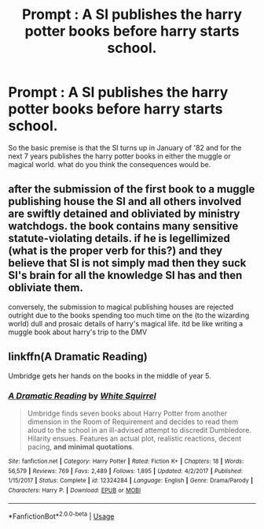 #+TITLE: Prompt : A SI publishes the harry potter books before harry starts school.

* Prompt : A SI publishes the harry potter books before harry starts school.
:PROPERTIES:
:Author: ccoottyy123
:Score: 6
:DateUnix: 1549498797.0
:DateShort: 2019-Feb-07
:FlairText: Prompt
:END:
So the basic premise is that the SI turns up in January of '82 and for the next 7 years publishes the harry potter books in either the muggle or magical world. what do you think the consequences would be.


** after the submission of the first book to a muggle publishing house the SI and all others involved are swiftly detained and obliviated by ministry watchdogs. the book contains many sensitive statute-violating details. if he is legellimized (what is the proper verb for this?) and they believe that SI is not simply mad then they suck SI's brain for all the knowledge SI has and then obliviate them.

conversely, the submission to magical publishing houses are rejected outright due to the books spending too much time on the (to the wizarding world) dull and prosaic details of harry's magical life. itd be like writing a muggle book about harry's trip to the DMV
:PROPERTIES:
:Author: blockbaven
:Score: 10
:DateUnix: 1549502408.0
:DateShort: 2019-Feb-07
:END:


** linkffn(A Dramatic Reading)

Umbridge gets her hands on the books in the middle of year 5.
:PROPERTIES:
:Author: 15_Redstones
:Score: 1
:DateUnix: 1549558102.0
:DateShort: 2019-Feb-07
:END:

*** [[https://www.fanfiction.net/s/12324284/1/][*/A Dramatic Reading/*]] by [[https://www.fanfiction.net/u/5339762/White-Squirrel][/White Squirrel/]]

#+begin_quote
  Umbridge finds seven books about Harry Potter from another dimension in the Room of Requirement and decides to read them aloud to the school in an ill-advised attempt to discredit Dumbledore. Hilarity ensues. Features an actual plot, realistic reactions, decent pacing, *and minimal quotations*.
#+end_quote

^{/Site/:} ^{fanfiction.net} ^{*|*} ^{/Category/:} ^{Harry} ^{Potter} ^{*|*} ^{/Rated/:} ^{Fiction} ^{K+} ^{*|*} ^{/Chapters/:} ^{18} ^{*|*} ^{/Words/:} ^{56,579} ^{*|*} ^{/Reviews/:} ^{769} ^{*|*} ^{/Favs/:} ^{2,489} ^{*|*} ^{/Follows/:} ^{1,895} ^{*|*} ^{/Updated/:} ^{4/2/2017} ^{*|*} ^{/Published/:} ^{1/15/2017} ^{*|*} ^{/Status/:} ^{Complete} ^{*|*} ^{/id/:} ^{12324284} ^{*|*} ^{/Language/:} ^{English} ^{*|*} ^{/Genre/:} ^{Drama/Parody} ^{*|*} ^{/Characters/:} ^{Harry} ^{P.} ^{*|*} ^{/Download/:} ^{[[http://www.ff2ebook.com/old/ffn-bot/index.php?id=12324284&source=ff&filetype=epub][EPUB]]} ^{or} ^{[[http://www.ff2ebook.com/old/ffn-bot/index.php?id=12324284&source=ff&filetype=mobi][MOBI]]}

--------------

*FanfictionBot*^{2.0.0-beta} | [[https://github.com/tusing/reddit-ffn-bot/wiki/Usage][Usage]]
:PROPERTIES:
:Author: FanfictionBot
:Score: 1
:DateUnix: 1549558155.0
:DateShort: 2019-Feb-07
:END:

